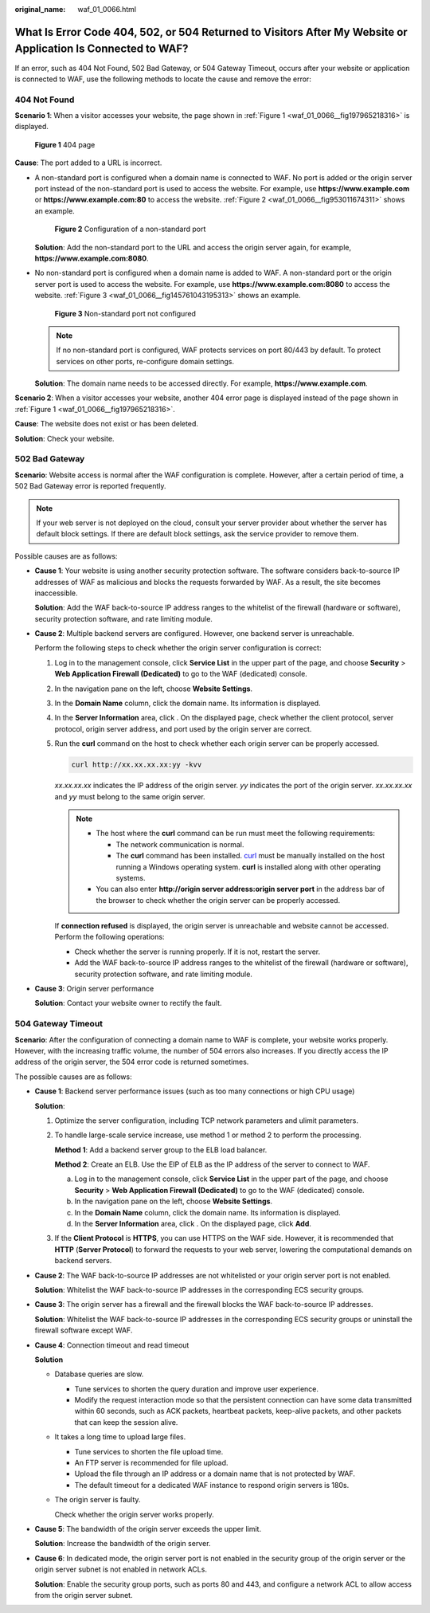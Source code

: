:original_name: waf_01_0066.html

.. _waf_01_0066:

What Is Error Code 404, 502, or 504 Returned to Visitors After My Website or Application Is Connected to WAF?
=============================================================================================================

If an error, such as 404 Not Found, 502 Bad Gateway, or 504 Gateway Timeout, occurs after your website or application is connected to WAF, use the following methods to locate the cause and remove the error:

404 Not Found
-------------

**Scenario 1**: When a visitor accesses your website, the page shown in :ref:`Figure 1 <waf_01_0066__fig197965218316>` is displayed.

.. _waf_01_0066__fig197965218316:

.. figure:: /_static/images/en-us_image_0169130550.png
   :alt: **Figure 1** 404 page

   **Figure 1** 404 page

**Cause**: The port added to a URL is incorrect.

-  A non-standard port is configured when a domain name is connected to WAF. No port is added or the origin server port instead of the non-standard port is used to access the website. For example, use **https://www.example.com** or **https://www.example.com:80** to access the website. :ref:`Figure 2 <waf_01_0066__fig953011674311>` shows an example.

   .. _waf_01_0066__fig953011674311:

   .. figure:: /_static/images/en-us_image_0000001732971653.png
      :alt: **Figure 2** Configuration of a non-standard port

      **Figure 2** Configuration of a non-standard port

   **Solution**: Add the non-standard port to the URL and access the origin server again, for example, **https://www.example.com:8080**.

-  No non-standard port is configured when a domain name is added to WAF. A non-standard port or the origin server port is used to access the website. For example, use **https://www.example.com:8080** to access the website. :ref:`Figure 3 <waf_01_0066__fig145761043195313>` shows an example.

   .. _waf_01_0066__fig145761043195313:

   .. figure:: /_static/images/en-us_image_0000001732975481.png
      :alt: **Figure 3** Non-standard port not configured

      **Figure 3** Non-standard port not configured

   .. note::

      If no non-standard port is configured, WAF protects services on port 80/443 by default. To protect services on other ports, re-configure domain settings.

   **Solution**: The domain name needs to be accessed directly. For example, **https://www.example.com**.

**Scenario 2**: When a visitor accesses your website, another 404 error page is displayed instead of the page shown in :ref:`Figure 1 <waf_01_0066__fig197965218316>`.

**Cause**: The website does not exist or has been deleted.

**Solution**: Check your website.

502 Bad Gateway
---------------

**Scenario**: Website access is normal after the WAF configuration is complete. However, after a certain period of time, a 502 Bad Gateway error is reported frequently.

.. note::

   If your web server is not deployed on the cloud, consult your server provider about whether the server has default block settings. If there are default block settings, ask the service provider to remove them.

Possible causes are as follows:

-  **Cause 1**: Your website is using another security protection software. The software considers back-to-source IP addresses of WAF as malicious and blocks the requests forwarded by WAF. As a result, the site becomes inaccessible.

   **Solution**: Add the WAF back-to-source IP address ranges to the whitelist of the firewall (hardware or software), security protection software, and rate limiting module.

-  **Cause 2**: Multiple backend servers are configured. However, one backend server is unreachable.

   Perform the following steps to check whether the origin server configuration is correct:

   #. Log in to the management console, click **Service List** in the upper part of the page, and choose **Security** > **Web Application Firewall (Dedicated)** to go to the WAF (dedicated) console.

   #. In the navigation pane on the left, choose **Website Settings**.

   #. In the **Domain Name** column, click the domain name. Its information is displayed.

   #. In the **Server Information** area, click |image1|. On the displayed page, check whether the client protocol, server protocol, origin server address, and port used by the origin server are correct.

   #. Run the **curl** command on the host to check whether each origin server can be properly accessed.

      .. code-block::

         curl http://xx.xx.xx.xx:yy -kvv

      *xx.xx.xx.xx* indicates the IP address of the origin server. *yy* indicates the port of the origin server. *xx.xx.xx.xx* and *yy* must belong to the same origin server.

      .. note::

         -  The host where the **curl** command can be run must meet the following requirements:

            -  The network communication is normal.
            -  The **curl** command has been installed. `curl <https://curl.se/>`__ must be manually installed on the host running a Windows operating system. **curl** is installed along with other operating systems.

         -  You can also enter **http://origin server address:origin server port** in the address bar of the browser to check whether the origin server can be properly accessed.

      If **connection refused** is displayed, the origin server is unreachable and website cannot be accessed. Perform the following operations:

      -  Check whether the server is running properly. If it is not, restart the server.
      -  Add the WAF back-to-source IP address ranges to the whitelist of the firewall (hardware or software), security protection software, and rate limiting module.

-  **Cause 3**: Origin server performance

   **Solution**: Contact your website owner to rectify the fault.

504 Gateway Timeout
-------------------

**Scenario**: After the configuration of connecting a domain name to WAF is complete, your website works properly. However, with the increasing traffic volume, the number of 504 errors also increases. If you directly access the IP address of the origin server, the 504 error code is returned sometimes.

The possible causes are as follows:

-  **Cause 1**: Backend server performance issues (such as too many connections or high CPU usage)

   **Solution**:

   #. Optimize the server configuration, including TCP network parameters and ulimit parameters.

   #. To handle large-scale service increase, use method 1 or method 2 to perform the processing.

      **Method 1**: Add a backend server group to the ELB load balancer.

      **Method 2**: Create an ELB. Use the EIP of ELB as the IP address of the server to connect to WAF.

      a. Log in to the management console, click **Service List** in the upper part of the page, and choose **Security** > **Web Application Firewall (Dedicated)** to go to the WAF (dedicated) console.
      b. In the navigation pane on the left, choose **Website Settings**.
      c. In the **Domain Name** column, click the domain name. Its information is displayed.
      d. In the **Server Information** area, click |image2|. On the displayed page, click **Add**.

   #. If the **Client Protocol** is **HTTPS**, you can use HTTPS on the WAF side. However, it is recommended that **HTTP** (**Server Protocol**) to forward the requests to your web server, lowering the computational demands on backend servers.

-  **Cause 2**: The WAF back-to-source IP addresses are not whitelisted or your origin server port is not enabled.

   **Solution**: Whitelist the WAF back-to-source IP addresses in the corresponding ECS security groups.

-  **Cause 3**: The origin server has a firewall and the firewall blocks the WAF back-to-source IP addresses.

   **Solution**: Whitelist the WAF back-to-source IP addresses in the corresponding ECS security groups or uninstall the firewall software except WAF.

-  **Cause 4**: Connection timeout and read timeout

   **Solution**

   -  Database queries are slow.

      -  Tune services to shorten the query duration and improve user experience.
      -  Modify the request interaction mode so that the persistent connection can have some data transmitted within 60 seconds, such as ACK packets, heartbeat packets, keep-alive packets, and other packets that can keep the session alive.

   -  It takes a long time to upload large files.

      -  Tune services to shorten the file upload time.
      -  An FTP server is recommended for file upload.
      -  Upload the file through an IP address or a domain name that is not protected by WAF.
      -  The default timeout for a dedicated WAF instance to respond origin servers is 180s.

   -  The origin server is faulty.

      Check whether the origin server works properly.

-  **Cause 5**: The bandwidth of the origin server exceeds the upper limit.

   **Solution**: Increase the bandwidth of the origin server.

-  **Cause 6**: In dedicated mode, the origin server port is not enabled in the security group of the origin server or the origin server subnet is not enabled in network ACLs.

   **Solution**: Enable the security group ports, such as ports 80 and 443, and configure a network ACL to allow access from the origin server subnet.

.. |image1| image:: /_static/images/en-us_image_0167644254.jpg
.. |image2| image:: /_static/images/en-us_image_0000002098463152.jpg
